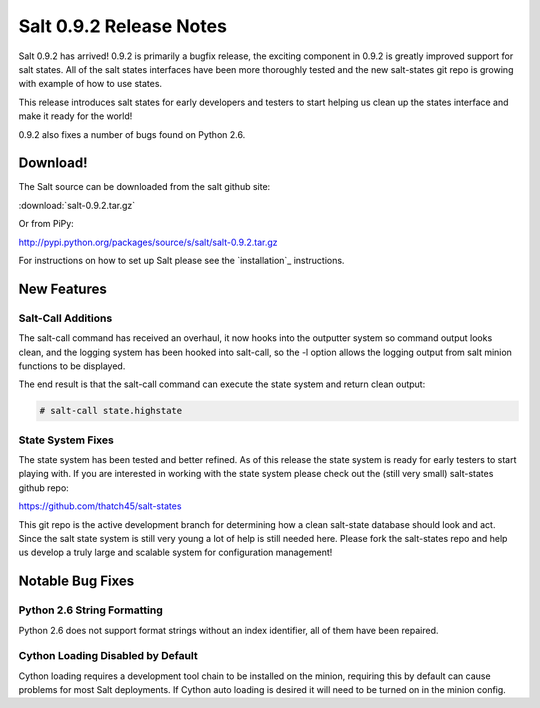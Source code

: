 ========================
Salt 0.9.2 Release Notes
========================

Salt 0.9.2 has arrived! 0.9.2 is primarily a bugfix release, the exciting
component in 0.9.2 is greatly improved support for salt states. All of the
salt states interfaces have been more thoroughly tested and the new salt-states
git repo is growing with example of how to use states.

This release introduces salt states for early developers and testers to start
helping us clean up the states interface and make it ready for the world!

0.9.2 also fixes a number of bugs found on Python 2.6.

Download!
---------

The Salt source can be downloaded from the salt github site:

:download:`salt-0.9.2.tar.gz`

Or from PiPy:

http://pypi.python.org/packages/source/s/salt/salt-0.9.2.tar.gz

For instructions on how to set up Salt please see the `installation`_
instructions.

New Features
------------

Salt-Call Additions
````````````````````

The salt-call command has received an overhaul, it now hooks into the outputter
system so command output looks clean, and the logging system has been hooked
into salt-call, so the -l option allows the logging output from salt minion
functions to be displayed.

The end result is that the salt-call command can execute the state system and
return clean output:

.. code-block:: bash

    # salt-call state.highstate

State System Fixes
```````````````````

The state system has been tested and better refined. As of this release the
state system is ready for early testers to start playing with. If you are
interested in working with the state system please check out the (still very
small) salt-states github repo:

https://github.com/thatch45/salt-states

This git repo is the active development branch for determining how a clean
salt-state database should look and act. Since the salt state system is still
very young a lot of help is still needed here. Please fork the salt-states
repo and help us develop a truly large and scalable system for configuration
management!

Notable Bug Fixes
-----------------

Python 2.6 String Formatting
````````````````````````````

Python 2.6 does not support format strings without an index identifier, all of
them have been repaired.

Cython Loading Disabled by Default
``````````````````````````````````

Cython loading requires a development tool chain to be installed on the minion,
requiring this by default can cause problems for most Salt deployments. If
Cython auto loading is desired it will need to be turned on in the minion
config.


